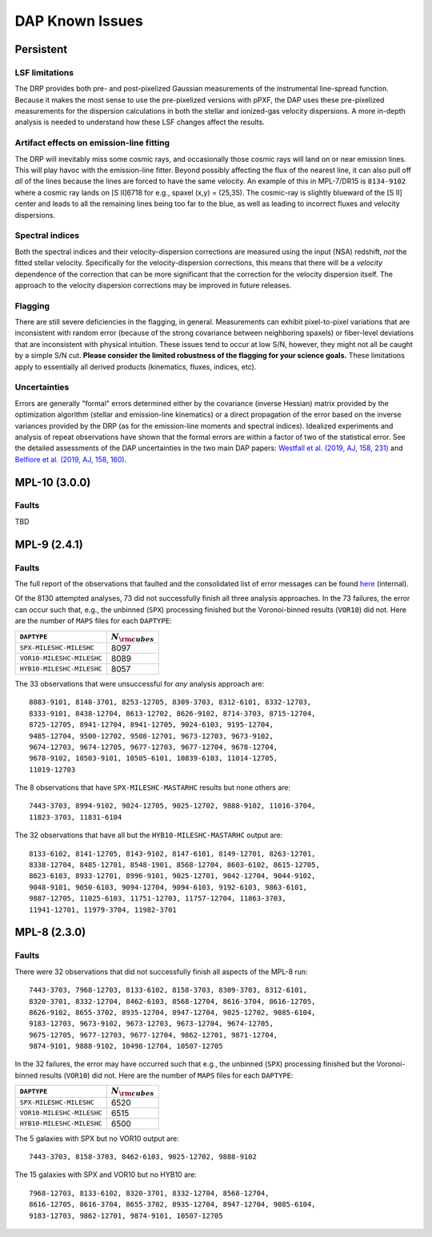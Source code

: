 
****************
DAP Known Issues
****************

Persistent
==========

LSF limitations
---------------

The DRP provides both pre- and post-pixelized Gaussian measurements of
the instrumental line-spread function.  Because it makes the most sense
to use the pre-pixelized versions with pPXF, the DAP uses these
pre-pixelized measurements for the dispersion calculations in both the
stellar and ionized-gas velocity dispersions.  A more in-depth analysis
is needed to understand how these LSF changes affect the results.

Artifact effects on emission-line fitting
-----------------------------------------

The DRP will inevitably miss some cosmic rays, and occasionally those
cosmic rays will land on or near emission lines.  This will play havoc
with the emission-line fitter.  Beyond possibly affecting the flux of
the nearest line, it can also pull off *all* of the lines because the
lines are forced to have the same velocity.  An example of this in
MPL-7/DR15 is ``8134-9102`` where a cosmic ray lands on [S II]6718 for
e.g., spaxel (x,y) = (25,35).  The cosmic-ray is slightly blueward of
the [S II] center and leads to all the remaining lines being too far to
the blue, as well as leading to incorrect fluxes and velocity
dispersions.

Spectral indices
----------------

Both the spectral indices and their velocity-dispersion corrections are
measured using the input (NSA) redshift, *not* the fitted stellar
velocity.  Specifically for the velocity-dispersion corrections, this
means that there will be a *velocity* dependence of the correction that
can be more significant that the correction for the velocity dispersion
itself.  The approach to the velocity dispersion corrections may be
improved in future releases.

Flagging
--------

There are still severe deficiencies in the flagging, in general.
Measurements can exhibit pixel-to-pixel variations that are inconsistent
with random error (because of the strong covariance between neighboring
spaxels) or fiber-level deviations that are inconsistent with physical
intuition.  These issues tend to occur at low S/N, however, they might
not all be caught by a simple S/N cut.  **Please consider the limited
robustness of the flagging for your science goals.**  These limitations
apply to essentially all derived products (kinematics, fluxes, indices,
etc).

Uncertainties
-------------

Errors are generally "formal" errors determined either by the covariance
(inverse Hessian) matrix provided by the optimization algorithm (stellar
and emission-line kinematics) or a direct propagation of the error based
on the inverse variances provided by the DRP (as for the emission-line
moments and spectral indices).  Idealized experiments and analysis of
repeat observations have shown that the formal errors are within a
factor of two of the statistical error.  See the detailed assessments of
the DAP uncertainties in the two main DAP papers: `Westfall et al.
(2019, AJ, 158, 231)
<https://ui.adsabs.harvard.edu/abs/2019AJ....158..231W/abstract>`_ and
`Belfiore et al. (2019, AJ, 158, 160)
<https://ui.adsabs.harvard.edu/abs/2019AJ....158..160B/abstract>`_.


MPL-10 (3.0.0)
==============

Faults
------

TBD

MPL-9 (2.4.1)
=============

Faults
------

The full report of the observations that faulted and the consolidated
list of error messages can be found `here
<https://data.sdss.org/sas/mangawork/manga/spectro/analysis/v2_7_1/2.4.1/log/error_report.txt>`_
(internal).

Of the 8130 attempted analyses, 73 did not successfully finish all three
analysis approaches.  In the 73 failures, the error can occur such that,
e.g., the unbinned (``SPX``) processing finished but the Voronoi-binned
results (``VOR10``) did not. Here are the number of ``MAPS`` files for
each ``DAPTYPE``:

+---------------------------+-----------------------+
|               ``DAPTYPE`` | :math:`N_{\rm cubes}` |
+===========================+=======================+
|  ``SPX-MILESHC-MILESHC``  |                  8097 |
+---------------------------+-----------------------+
| ``VOR10-MILESHC-MILESHC`` |                  8089 |
+---------------------------+-----------------------+
| ``HYB10-MILESHC-MILESHC`` |                  8057 |
+---------------------------+-----------------------+

The 33 observations that were unsuccessful for *any* analysis approach
are::

   8083-9101, 8148-3701, 8253-12705, 8309-3703, 8312-6101, 8332-12703,
   8333-9101, 8438-12704, 8613-12702, 8626-9102, 8714-3703, 8715-12704,
   8725-12705, 8941-12704, 8941-12705, 9024-6103, 9195-12704,
   9485-12704, 9500-12702, 9508-12701, 9673-12703, 9673-9102,
   9674-12703, 9674-12705, 9677-12703, 9677-12704, 9678-12704,
   9678-9102, 10503-9101, 10505-6101, 10839-6103, 11014-12705,
   11019-12703

The 8 observations that have ``SPX-MILESHC-MASTARHC`` results but none
others are::

   7443-3703, 8994-9102, 9024-12705, 9025-12702, 9888-9102, 11016-3704,
   11823-3703, 11831-6104

The 32 observations that have all but the ``HYB10-MILESHC-MASTARHC``
output are::

   8133-6102, 8141-12705, 8143-9102, 8147-6101, 8149-12701, 8263-12701,
   8338-12704, 8485-12701, 8548-1901, 8568-12704, 8603-6102, 8615-12705,
   8623-6103, 8933-12701, 8996-9101, 9025-12701, 9042-12704, 9044-9102,
   9048-9101, 9050-6103, 9094-12704, 9094-6103, 9192-6103, 9863-6101,
   9887-12705, 11025-6103, 11751-12703, 11757-12704, 11863-3703,
   11941-12701, 11979-3704, 11982-3701


MPL-8 (2.3.0)
=============

Faults
------

There were 32 observations that did not successfully finish all aspects
of the MPL-8 run::

    7443-3703, 7968-12703, 8133-6102, 8158-3703, 8309-3703, 8312-6101,
    8320-3701, 8332-12704, 8462-6103, 8568-12704, 8616-3704, 8616-12705,
    8626-9102, 8655-3702, 8935-12704, 8947-12704, 9025-12702, 9085-6104,
    9183-12703, 9673-9102, 9673-12703, 9673-12704, 9674-12705,
    9675-12705, 9677-12703, 9677-12704, 9862-12701, 9871-12704,
    9874-9101, 9888-9102, 10498-12704, 10507-12705

In the 32 failures, the error may have occurred such that e.g., the
unbinned (``SPX``) processing finished but the Voronoi-binned results
(``VOR10``) did not. Here are the number of ``MAPS`` files for each
``DAPTYPE``:

+---------------------------+-----------------------+
|               ``DAPTYPE`` | :math:`N_{\rm cubes}` |
+===========================+=======================+
|  ``SPX-MILESHC-MILESHC``  |                  6520 |
+---------------------------+-----------------------+
| ``VOR10-MILESHC-MILESHC`` |                  6515 |
+---------------------------+-----------------------+
| ``HYB10-MILESHC-MILESHC`` |                  6500 |
+---------------------------+-----------------------+

The 5 galaxies with SPX but no VOR10 output are::

    7443-3703, 8158-3703, 8462-6103, 9025-12702, 9888-9102

The 15 galaxies with SPX and VOR10 but no HYB10 are::

    7968-12703, 8133-6102, 8320-3701, 8332-12704, 8568-12704,
    8616-12705, 8616-3704, 8655-3702, 8935-12704, 8947-12704, 9085-6104,
    9183-12703, 9862-12701, 9874-9101, 10507-12705

